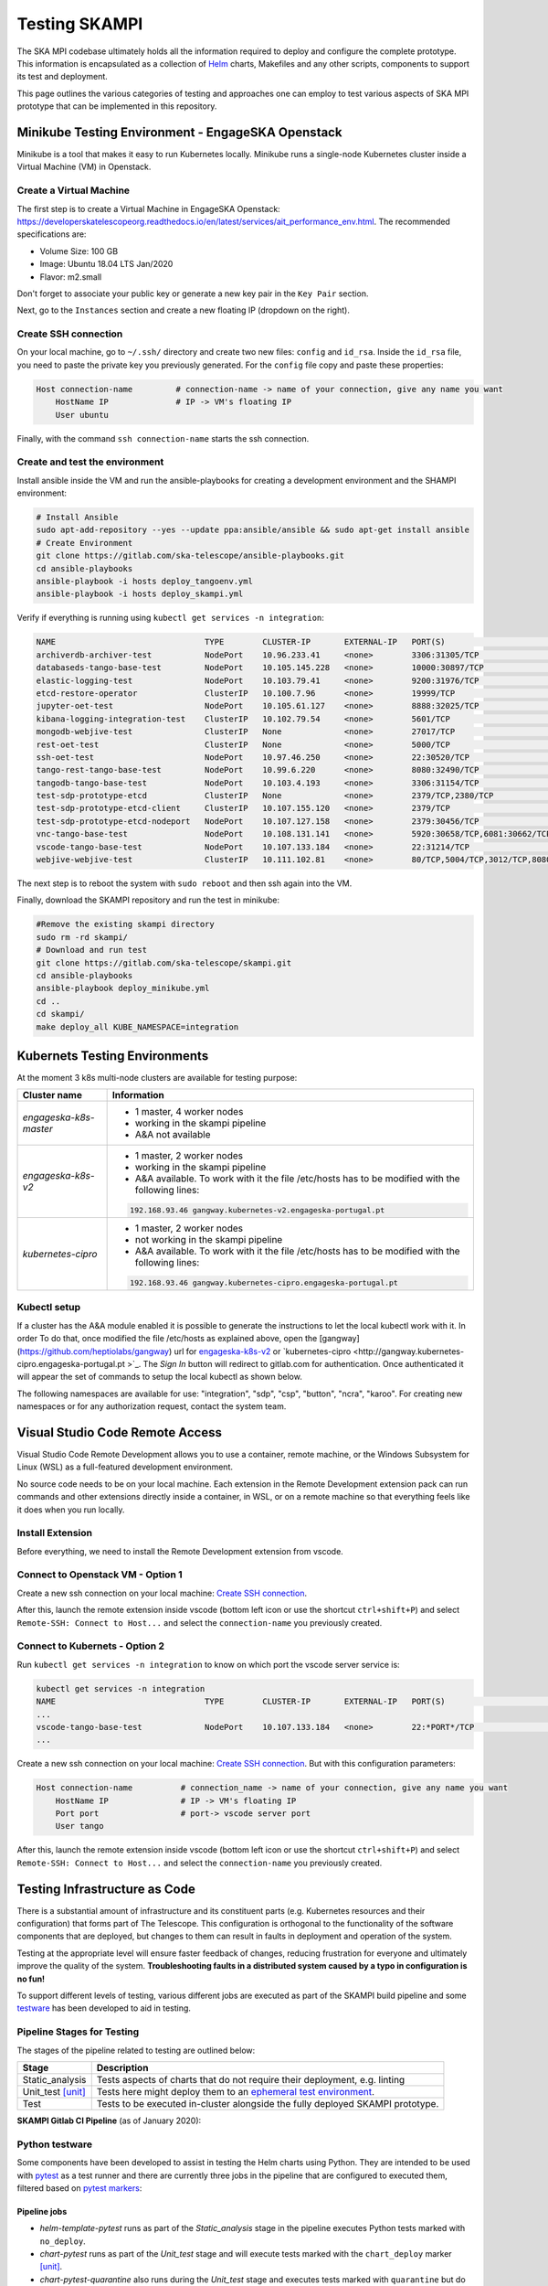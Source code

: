 Testing SKAMPI 
==============
The SKA MPI codebase ultimately holds all the information required to deploy and configure the complete prototype.
This information is encapsulated as a collection of `Helm <https://helm.sh/>`_ charts, Makefiles and any other
scripts, components to support its test and deployment.

This page outlines the various categories of testing and approaches one can employ to test various aspects of SKA MPI prototype that can
be implemented in this repository.

Minikube Testing Environment - EngageSKA Openstack
--------------------------------------------------

Minikube is a tool that makes it easy to run Kubernetes locally. Minikube runs a single-node Kubernetes cluster 
inside a Virtual Machine (VM) in Openstack.

Create a Virtual Machine
^^^^^^^^^^^^^^^^^^^^^^^^

The first step is to create a Virtual Machine in EngageSKA Openstack: 
https://developerskatelescopeorg.readthedocs.io/en/latest/services/ait_performance_env.html. 
The recommended specifications are:

- Volume Size: 100 GB
- Image: Ubuntu 18.04 LTS Jan/2020
- Flavor: m2.small

Don't forget to associate your public key or generate a new key pair in the ``Key Pair`` section.

Next, go to the ``Instances`` section and create a new floating IP (dropdown on the right).  


Create SSH connection
^^^^^^^^^^^^^^^^^^^^^^

On your local machine, go to ``~/.ssh/`` directory
and create two new files: ``config`` and ``id_rsa``.
Inside the ``id_rsa`` file, you need to paste the private key you previously generated. For the
``config`` file copy and paste these properties:

.. code-block:: bash

    Host connection-name         # connection-name -> name of your connection, give any name you want
        HostName IP              # IP -> VM's floating IP 
        User ubuntu

Finally, with the command ``ssh connection-name`` starts the ssh connection.

Create and test the environment
^^^^^^^^^^^^^^^^^^^^^^^^^^^^^^^

Install ansible inside the VM and run the ansible-playbooks for creating 
a development environment and the SHAMPI environment:

.. code-block:: bash

    # Install Ansible
    sudo apt-add-repository --yes --update ppa:ansible/ansible && sudo apt-get install ansible
    # Create Environment
    git clone https://gitlab.com/ska-telescope/ansible-playbooks.git
    cd ansible-playbooks
    ansible-playbook -i hosts deploy_tangoenv.yml
    ansible-playbook -i hosts deploy_skampi.yml

Verify if everything is running using ``kubectl get services -n integration``:

.. code-block:: bash

    NAME                               TYPE        CLUSTER-IP       EXTERNAL-IP   PORT(S)                             AGE
    archiverdb-archiver-test           NodePort    10.96.233.41     <none>        3306:31305/TCP                      5m27s
    databaseds-tango-base-test         NodePort    10.105.145.228   <none>        10000:30897/TCP                     5m24s
    elastic-logging-test               NodePort    10.103.79.41     <none>        9200:31976/TCP                      5m26s
    etcd-restore-operator              ClusterIP   10.100.7.96      <none>        19999/TCP                           5m28s
    jupyter-oet-test                   NodePort    10.105.61.127    <none>        8888:32025/TCP                      5m26s
    kibana-logging-integration-test    ClusterIP   10.102.79.54     <none>        5601/TCP                            5m26s
    mongodb-webjive-test               ClusterIP   None             <none>        27017/TCP                           5m23s
    rest-oet-test                      ClusterIP   None             <none>        5000/TCP                            5m25s
    ssh-oet-test                       NodePort    10.97.46.250     <none>        22:30520/TCP                        5m25s
    tango-rest-tango-base-test         NodePort    10.99.6.220      <none>        8080:32490/TCP                      5m24s
    tangodb-tango-base-test            NodePort    10.103.4.193     <none>        3306:31154/TCP                      5m24s
    test-sdp-prototype-etcd            ClusterIP   None             <none>        2379/TCP,2380/TCP                   3m18s
    test-sdp-prototype-etcd-client     ClusterIP   10.107.155.120   <none>        2379/TCP                            3m18s
    test-sdp-prototype-etcd-nodeport   NodePort    10.107.127.158   <none>        2379:30456/TCP                      5m25s
    vnc-tango-base-test                NodePort    10.108.131.141   <none>        5920:30658/TCP,6081:30662/TCP       5m24s
    vscode-tango-base-test             NodePort    10.107.133.184   <none>        22:31214/TCP                        5m24s
    webjive-webjive-test               ClusterIP   10.111.102.81    <none>        80/TCP,5004/TCP,3012/TCP,8080/TCP   5m23s

The next step is to reboot the system with ``sudo reboot`` and then ssh again into the VM.

Finally, download the SKAMPI repository and run the test in minikube:

.. code-block:: bash

    #Remove the existing skampi directory
    sudo rm -rd skampi/
    # Download and run test
    git clone https://gitlab.com/ska-telescope/skampi.git
    cd ansible-playbooks
    ansible-playbook deploy_minikube.yml 
    cd .. 
    cd skampi/
    make deploy_all KUBE_NAMESPACE=integration


Kubernets Testing Environments
------------------------------
At the moment 3 k8s multi-node clusters are available for testing purpose: 

+--------------------------+-----------------------------------------------------------------------------------------------------------+
| Cluster name             | Information                                                                                               |
+==========================+===========================================================================================================+
| *engageska-k8s-master*   | - 1 master, 4 worker nodes                                                                                |
|                          | - working in the skampi pipeline                                                                          |
|                          | - A&A not available                                                                                       |
+--------------------------+-----------------------------------------------------------------------------------------------------------+
| *engageska-k8s-v2*       | - 1 master, 2 worker nodes                                                                                |
|                          | - working in the skampi pipeline                                                                          |
|                          | - A&A available. To work with it the file /etc/hosts has to be modified with the following lines:         |
|                          | .. code-block:: bash                                                                                      |
|                          |                                                                                                           |
|                          |      192.168.93.46	gangway.kubernetes-v2.engageska-portugal.pt                                            |
|                          |                                                                                                           |
+--------------------------+-----------------------------------------------------------------------------------------------------------+
| *kubernetes-cipro*       | - 1 master, 2 worker nodes                                                                                |
|                          | - not working in the skampi pipeline                                                                      |
|                          | - A&A available. To work with it the file /etc/hosts has to be modified with the following lines:         |
|                          | .. code-block:: bash                                                                                      |
|                          |                                                                                                           |
|                          |      192.168.93.46	gangway.kubernetes-cipro.engageska-portugal.pt                                         |
|                          |                                                                                                           |
+--------------------------+-----------------------------------------------------------------------------------------------------------+

Kubectl setup
^^^^^^^^^^^^^

If a cluster has the A&A module enabled it is possible to generate the instructions to let the local kubectl work with it. In order To do that, once modified the file /etc/hosts as explained above, open the [gangway](https://github.com/heptiolabs/gangway) url for `engageska-k8s-v2 <http://gangway.kubernetes-v2.engageska-portugal.pt>`_ or `kubernetes-cipro <http://gangway.kubernetes-cipro.engageska-portugal.pt >`_.
The *Sign In* button will redirect to gitlab.com for authentication. Once authenticated it will appear the set of commands to setup the local kubectl as shown below. 

.. image:: _static/img/signin.png
    :alt: Gangway Sign In

.. image:: _static/img/kubectl.png
    :alt: Kubectl setup

The following namespaces are available for use: "integration", "sdp", "csp", "button", "ncra", "karoo". For creating new namespaces or for any authorization request, contact the system team.

Visual Studio Code Remote Access
--------------------------------

Visual Studio Code Remote Development allows you to use a container, remote machine, or the Windows Subsystem for Linux (WSL) as a 
full-featured development environment.

No source code needs to be on your local machine. Each extension in the Remote Development extension pack can run commands 
and other extensions directly inside a container, in WSL, or on a remote machine so that everything feels like it does when you run locally.

.. image:: _static/img/architecture.png 
    :alt: SKAMPI Gitlab CI pipeline

Install Extension
^^^^^^^^^^^^^^^^^
Before everything, we need to install the Remote Development extension from vscode.


.. image:: _static/img/vscode-installExtension.png
    :alt: SKAMPI Gitlab CI pipeline


Connect to Openstack VM - Option 1
^^^^^^^^^^^^^^^^^^^^^^^^^^^^^^^^^^^^^^^^^^^^^^^
Create a new ssh connection on your local machine: `Create SSH connection`_.

After this, launch the remote extension inside vscode (bottom left icon or use the shortcut ``ctrl+shift+P``) 
and select ``Remote-SSH: Connect to Host...`` and select the ``connection-name`` you previously created.

Connect to Kubernets - Option 2
^^^^^^^^^^^^^^^^^^^^^^^^^^^^^^^

Run ``kubectl get services -n integration`` to know on which port the vscode server service is:

.. code-block:: bash

    kubectl get services -n integration
    NAME                               TYPE        CLUSTER-IP       EXTERNAL-IP   PORT(S)                             AGE
    ...
    vscode-tango-base-test             NodePort    10.107.133.184   <none>        22:*PORT*/TCP                        5m24s
    ...

Create a new ssh connection on your local machine: `Create SSH connection`_.
But with this configuration parameters:

.. code-block:: bash

    Host connection-name          # connection_name -> name of your connection, give any name you want
        HostName IP               # IP -> VM's floating IP 
        Port port                 # port-> vscode server port
        User tango


After this, launch the remote extension inside vscode (bottom left icon or use the shortcut ``ctrl+shift+P``) 
and select ``Remote-SSH: Connect to Host...`` and select the ``connection-name`` you previously created.

Testing Infrastructure as Code
------------------------------
There is a substantial amount of infrastructure and its constituent parts (e.g. Kubernetes resources and their
configuration) that forms part of The Telescope. This configuration is orthogonal to the functionality of the
software components that are deployed, but changes to them can result in faults in deployment and operation of 
the system.

Testing at the appropriate level will ensure faster feedback of changes, reducing frustration for everyone and
ultimately improve the quality of the system. **Troubleshooting faults in a distributed system caused by
a typo in configuration is no fun!**

To support different levels of testing, various different jobs are executed as part of the SKAMPI build pipeline and
some `testware <https://en.wikipedia.org/wiki/Testware>`_ has been developed to aid in testing.


Pipeline Stages for Testing
^^^^^^^^^^^^^^^^^^^^^^^^^^^

The stages of the pipeline related to testing are outlined below:

+-------------------+------------------------------------------------------------------------------------------------------------------+
|       Stage       |                                                   Description                                                    |
+===================+==================================================================================================================+
| Static_analysis   | Tests aspects of charts that do not require their deployment, e.g. linting                                       |
+-------------------+------------------------------------------------------------------------------------------------------------------+
| Unit_test [unit]_ | Tests here might deploy them to an                                                                               |
|                   | `ephemeral test environment <https://pipelinedriven.org/article/ephemeral-environment-why-what-how-and-where>`_. |
+-------------------+------------------------------------------------------------------------------------------------------------------+
| Test              | Tests to be executed in-cluster alongside the fully deployed SKAMPI prototype.                                   |
+-------------------+------------------------------------------------------------------------------------------------------------------+

**SKAMPI Gitlab CI Pipeline** (as of January 2020):

.. image:: _static/img/ci_pipeline.png 
    :alt: SKAMPI Gitlab CI pipeline

Python testware
^^^^^^^^^^^^^^^
Some components have been developed to assist in testing the Helm charts using Python. They are intended to be 
used with `pytest <http://pytest.org/>`_ as a test runner and there are currently three jobs in the pipeline that 
are configured to executed them, filtered based on `pytest markers <https://docs.pytest.org/en/latest/example/markers.html>`_: 

Pipeline jobs
"""""""""""""
- *helm-template-pytest* runs as part of the *Static_analysis* stage in the pipeline executes Python tests marked 
  with ``no_deploy``.

- *chart-pytest* runs as part of the *Unit_test* stage and will execute tests marked with the ``chart_deploy`` 
  marker [unit]_.

- *chart-pytest-quarantine* also runs during the *Unit_test* stage and executes tests marked with ``quarantine`` 
  but do not fail the build if they do.

Pytest configuration
""""""""""""""""""""
As per convention, Pytest is will collect all tests placed in the ``/tests/`` directory. The following markers are
currently defined (see */pytest.ini* for more details):

``no_deploy``
    Indicates tests that will not require any resources to be deployed into a cluster. Generally, tests that
    parse and transform the source chart templates.

``chart_deploy``
    Indicates tests that requires resources to be deployed into cluster such as the Helm chart under test and
    any other collaborating testware.

``quarantine``
    Indicates tests that should be executed but not necessarily break the build. Should be used sparingly. 

The following custom command-line flags can be passed to Pytest:

``--test-namespace <namespace>``
    Specify the namespace to use in the test session. Defaults to ``ci``.

``--use-tiller-plugin``
    Indicates that all commands to Helm should be prefixed with ``helm tiller run --``. Required when using the 
    `helm-tiller plugin <https://github.com/rimusz/helm-tiller>`_.

Test lifecycle
""""""""""""""
The lifecycle (setup, execute, teardown) of tests are managed by pytest fixtures, defined in `/tests/conftest.py`.
The ``infratest_context`` fixture in particular will determine if tests that involve deployments are included in the
pytest run, i.e. the ``chart_deploy`` marker is included. It will then:

1. invoke **kubectl** to create a namespace for the test resources(pods, services, etc.) to be deployed into 
2. ensure this namespace is deleted after the test run

**Note**: the default namespace is ``ci``, but can be overriden by specifying the custom pytest option,
``--test-namespace``. When running inside the pipeline, this flag is set to ``ci-$CI_JOB_ID`` so each job will use
its own namespace and resources, ensuring test isolation.


Test support
""""""""""""

A collection of useful components and functions to assist in testing can be found in the ``tests.testsupport`` module
(*/tests/testsupport/*):

``testsupport.util``
    Functions that may be useful in testing such as `wait_until` which allows polling, retries and timeouts.

``testsupport.helm.HelmChart``
    Represents a Helm chart that is the collection of YAML template files and *not necessarily a set of deployed 
    Kubernetes resources*. Primarily used to assist in testing the policies in YAML specifications, i.e. ``no_deploy`` 
    tests.

``testsupport.helm.ChartDeployment``
    Represents a deployed Helm chart and offers access to its resources in-cluster their metadata (by querying the
    Kubernetes API server).

``testsupport.helm.HelmTestAdaptor``
    A rudimentary adaptor class to manage the interaction with the Helm CLI.

``testsupport.extras.EchoServer``
    Represents a pod that can be deployed alongside the chart under test, containing a basic Python HTTP server that
    can receive commands. Currently it only supports echoing any HTTP POST sent to the `/echo` path. A handle to this
    is provided by the `print_to_stdout` method.

Charts are deployed via Helm and the `HelmTestAdaptor`. It's available as a Pytest fixture or you can import it from
the ``tests.testsupport.helm`` module.

The ``ChartDeployment`` class is an abstraction to represent a deployed chart and offers access to its resources
in-cluster (by querying the Kubernetes API) and metadata (such as ``release_name``).

In fact, **instantiating a ChartDeployment in code will deploy the specified chart**. A useful pattern is to create
Pytest fixture that represents the chart to be deployed and yields a ``ChartDeployment`` object. It can also call
``.delete()`` to ensure the chart is deleted and Pytest fixture scope can be used to limit a chart's lifespan. For an
example of this see the ``tango_base_release`` fixture in */tests/tango_base_chart_test.py*.

The diagram below illustrates the relationship between the Python classes in test code, CLI tools and the cluster.

.. image:: _static/img/infra_testware.png 
    :alt: Testware architecture and conceptual view

Running locally
"""""""""""""""
Requirements:

- A Kubernetes cluster (minikube).
- **kubectl** authorized to create namespaces and deploy resources to the cluster.
- **helm v2.16.1** 
- `helm-tiller plugin <https://github.com/rimusz/helm-tiller>`_ (optional).
- **Python 3.7+**

1. Install Python dependencies: ``pip install -r test-requirements.txt``
2. Execute only the ``no_deploy`` tests: ``pytest -m "no_deploy and not quarantine"``
3. Execute only the ``chart_deploy`` tests: ``pytest -m "chart_deploy and not quarantine"``
4. Execute the quarantined tests: ``pytest -m quarantine``

You should use the ``--use-tiller-plugin`` flag if you're using the **helm-tiller** plugin instead of an in-cluster
tiller. See following `article <https://rimusz.net/tillerless-helm>`_ for details. This is recommended until we
completely migrate to Helm 3 and remove Helm 2 in our codebase.

PyCharm integration
"""""""""""""""""""
PyCharm as an IDE can be used to run and debug the tests, just be sure to edit the Run/Debug configuration so that it
has the appropriate "Additional Arguments" and "Working Directory" (SKAMPI root directory and not */tests*).

.. image:: _static/img/pycharm_pytest_config_1.png 
    :alt: PyCharm config for running chart_deploy tests

.. image:: _static/img/pycharm_pytest_config_2.png 
    :alt: PyCharm config for running specific chart_deploy test


Third-party libraries
"""""""""""""""""""""
The following third-party libraries are included in the `test-requirements.txt` and used by the tests and various
supporting testware components:

- `python kubernetes client <https://github.com/kubernetes-client/python>`_ is the official kubernetes API client for
  Python. It's provided as a pytest fixture, ``k8s_api`` and also used by ``ChartDeployment`` to obtain a list of deployed
  pods(see get_pods method).

- `testinfra <https://testinfra.readthedocs.io/en/latest/index.html>`_ is a library that allows connecting to pods
  and asserting on the state of various things inside them such as open ports, directory structure, user accounts, etc.

- `elasticsearch-py <https://elasticsearch-py.readthedocs.io/en/master>`_ is the official, low-level Python client for 
  ElasticSearch.

- `requests <http://python-requests.org/>`_ is the popular HTTP client library.


.. [unit] A unit in this context is a Helm chart that can be deployed and tested.